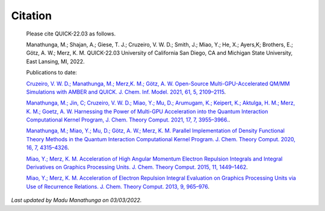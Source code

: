 Citation
========

  Please cite QUICK-22.03 as follows. 

  Manathunga, M.; Shajan, A.; Giese, T. J.; Cruzeiro, V. W. D.; Smith, J.; Miao, Y.; He, X.; Ayers,K;
  Brothers, E.; Götz, A. W.; Merz, K. M. QUICK-22.03 University of California San Diego, CA and Michigan State University, East Lansing, MI, 2022.

  Publications to date:

  `Cruzeiro, V. W. D.; Manathunga, M.; Merz,K. M.; Götz, A. W. Open-Source Multi-GPU-Accelerated QM/MM Simulations with AMBER and QUICK. J. Chem. Inf. Model. 2021, 61, 5, 2109–2115 <https://pubs.acs.org/doi/abs/10.1021/acs.jcim.1c00169>`_.

  `Manathunga, M.; Jin, C; Cruzeiro, V. W. D.; Miao, Y.; Mu, D.; Arumugam, K.; Keipert, K.; Aktulga, H. M.; Merz, K. M.; Goetz, A. W. Harnessing the Power of Multi-GPU Acceleration into the Quantum Interaction Computational Kernel Program, J. Chem. Theory Comput. 2021, 17, 7, 3955–3966. <https://pubs.acs.org/doi/abs/10.1021/acs.jctc.1c00145>`_.

  `Manathunga, M.; Miao, Y.; Mu, D.; Götz, A. W.; Merz, K. M. Parallel Implementation of Density Functional Theory Methods in the Quantum Interaction Computational Kernel Program. J. Chem. Theory Comput. 2020, 16, 7, 4315–4326 <https://pubs.acs.org/doi/10.1021/acs.jctc.0c00290>`_.

  `Miao, Y.; Merz, K. M. Acceleration of High Angular Momentum Electron Repulsion Integrals and Integral Derivatives on Graphics Processing Units. J. Chem. Theory Comput. 2015, 11, 1449–1462 <https://pubs.acs.org/doi/10.1021/ct500984t>`_.

  `Miao, Y.; Merz, K. M. Acceleration of Electron Repulsion Integral Evaluation on Graphics Processing Units via Use of Recurrence Relations. J. Chem. Theory Comput. 2013, 9, 965–976 <https://pubs.acs.org/doi/abs/10.1021/ct300754n>`_.

*Last updated by Madu Manathunga on 03/03/2022.*
